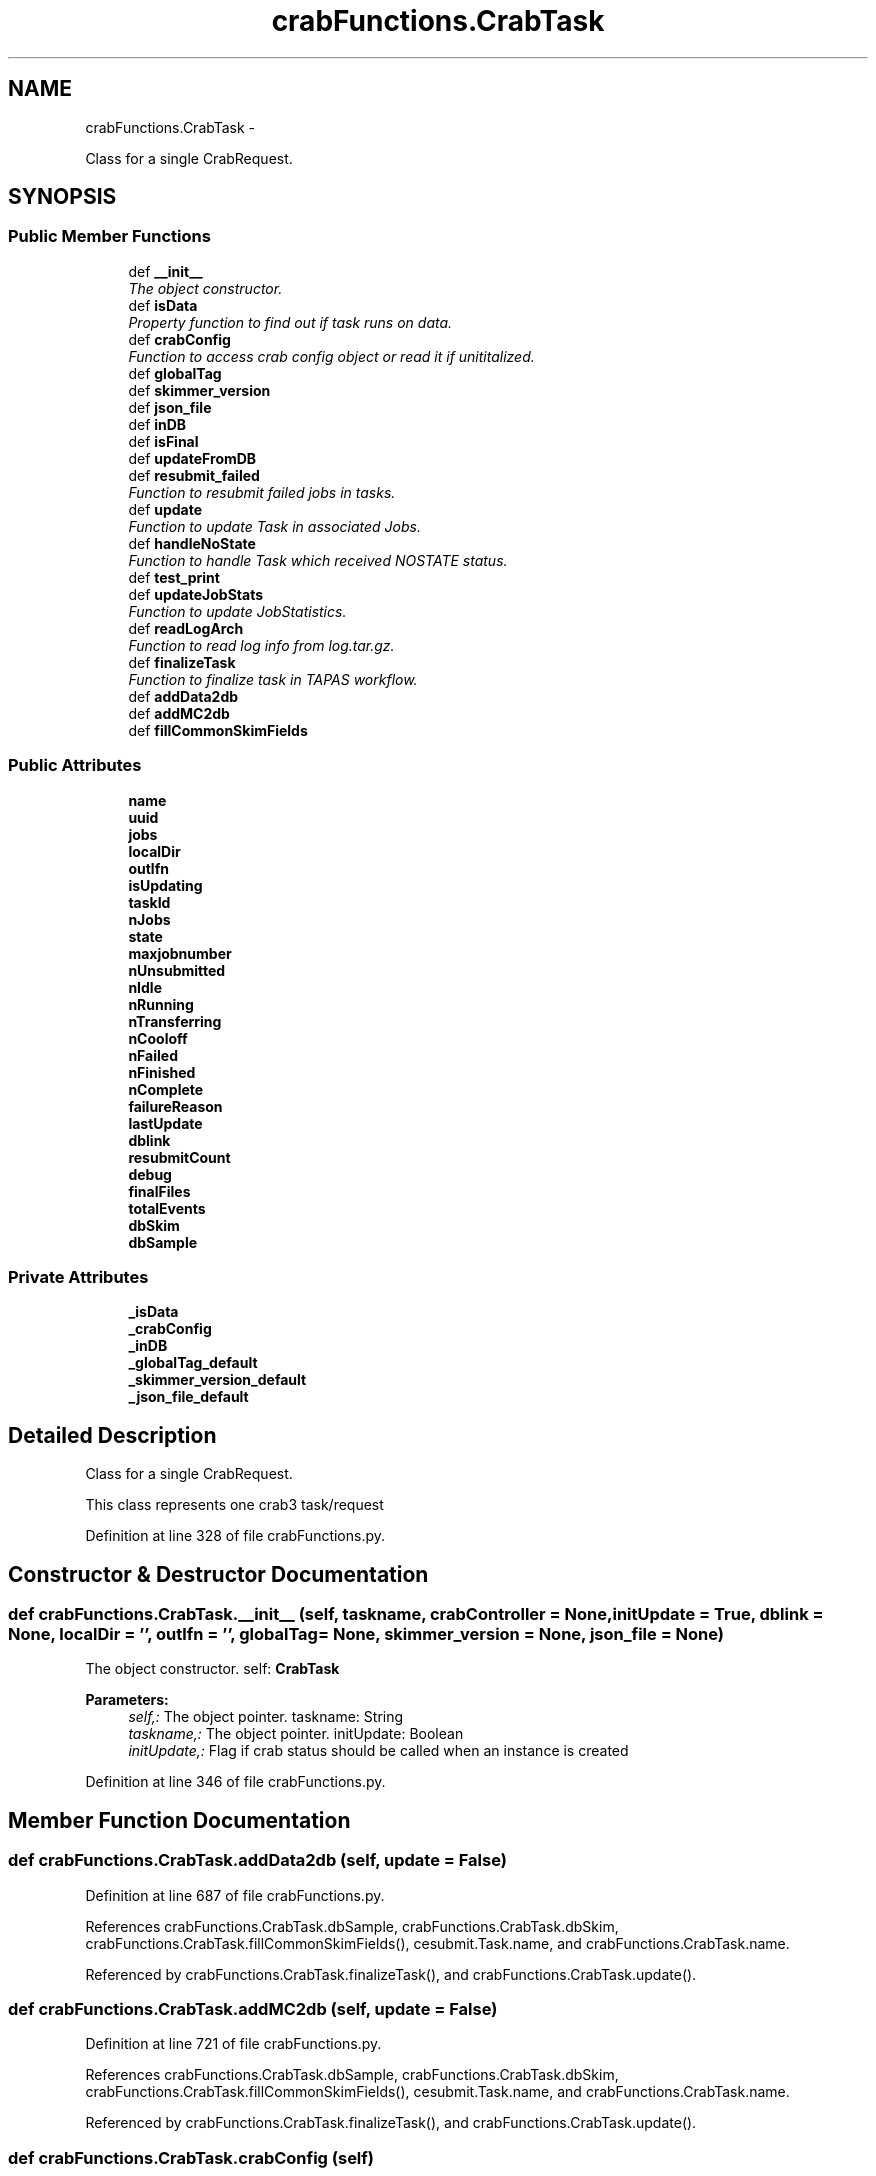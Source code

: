.TH "crabFunctions.CrabTask" 3 "Thu Nov 5 2015" "not_found" \" -*- nroff -*-
.ad l
.nh
.SH NAME
crabFunctions.CrabTask \- 
.PP
Class for a single CrabRequest\&.  

.SH SYNOPSIS
.br
.PP
.SS "Public Member Functions"

.in +1c
.ti -1c
.RI "def \fB__init__\fP"
.br
.RI "\fIThe object constructor\&. \fP"
.ti -1c
.RI "def \fBisData\fP"
.br
.RI "\fIProperty function to find out if task runs on data\&. \fP"
.ti -1c
.RI "def \fBcrabConfig\fP"
.br
.RI "\fIFunction to access crab config object or read it if unititalized\&. \fP"
.ti -1c
.RI "def \fBglobalTag\fP"
.br
.ti -1c
.RI "def \fBskimmer_version\fP"
.br
.ti -1c
.RI "def \fBjson_file\fP"
.br
.ti -1c
.RI "def \fBinDB\fP"
.br
.ti -1c
.RI "def \fBisFinal\fP"
.br
.ti -1c
.RI "def \fBupdateFromDB\fP"
.br
.ti -1c
.RI "def \fBresubmit_failed\fP"
.br
.RI "\fIFunction to resubmit failed jobs in tasks\&. \fP"
.ti -1c
.RI "def \fBupdate\fP"
.br
.RI "\fIFunction to update Task in associated Jobs\&. \fP"
.ti -1c
.RI "def \fBhandleNoState\fP"
.br
.RI "\fIFunction to handle Task which received NOSTATE status\&. \fP"
.ti -1c
.RI "def \fBtest_print\fP"
.br
.ti -1c
.RI "def \fBupdateJobStats\fP"
.br
.RI "\fIFunction to update JobStatistics\&. \fP"
.ti -1c
.RI "def \fBreadLogArch\fP"
.br
.RI "\fIFunction to read log info from log\&.tar\&.gz\&. \fP"
.ti -1c
.RI "def \fBfinalizeTask\fP"
.br
.RI "\fIFunction to finalize task in TAPAS workflow\&. \fP"
.ti -1c
.RI "def \fBaddData2db\fP"
.br
.ti -1c
.RI "def \fBaddMC2db\fP"
.br
.ti -1c
.RI "def \fBfillCommonSkimFields\fP"
.br
.in -1c
.SS "Public Attributes"

.in +1c
.ti -1c
.RI "\fBname\fP"
.br
.ti -1c
.RI "\fBuuid\fP"
.br
.ti -1c
.RI "\fBjobs\fP"
.br
.ti -1c
.RI "\fBlocalDir\fP"
.br
.ti -1c
.RI "\fBoutlfn\fP"
.br
.ti -1c
.RI "\fBisUpdating\fP"
.br
.ti -1c
.RI "\fBtaskId\fP"
.br
.ti -1c
.RI "\fBnJobs\fP"
.br
.ti -1c
.RI "\fBstate\fP"
.br
.ti -1c
.RI "\fBmaxjobnumber\fP"
.br
.ti -1c
.RI "\fBnUnsubmitted\fP"
.br
.ti -1c
.RI "\fBnIdle\fP"
.br
.ti -1c
.RI "\fBnRunning\fP"
.br
.ti -1c
.RI "\fBnTransferring\fP"
.br
.ti -1c
.RI "\fBnCooloff\fP"
.br
.ti -1c
.RI "\fBnFailed\fP"
.br
.ti -1c
.RI "\fBnFinished\fP"
.br
.ti -1c
.RI "\fBnComplete\fP"
.br
.ti -1c
.RI "\fBfailureReason\fP"
.br
.ti -1c
.RI "\fBlastUpdate\fP"
.br
.ti -1c
.RI "\fBdblink\fP"
.br
.ti -1c
.RI "\fBresubmitCount\fP"
.br
.ti -1c
.RI "\fBdebug\fP"
.br
.ti -1c
.RI "\fBfinalFiles\fP"
.br
.ti -1c
.RI "\fBtotalEvents\fP"
.br
.ti -1c
.RI "\fBdbSkim\fP"
.br
.ti -1c
.RI "\fBdbSample\fP"
.br
.in -1c
.SS "Private Attributes"

.in +1c
.ti -1c
.RI "\fB_isData\fP"
.br
.ti -1c
.RI "\fB_crabConfig\fP"
.br
.ti -1c
.RI "\fB_inDB\fP"
.br
.ti -1c
.RI "\fB_globalTag_default\fP"
.br
.ti -1c
.RI "\fB_skimmer_version_default\fP"
.br
.ti -1c
.RI "\fB_json_file_default\fP"
.br
.in -1c
.SH "Detailed Description"
.PP 
Class for a single CrabRequest\&. 

This class represents one crab3 task/request 
.PP
Definition at line 328 of file crabFunctions\&.py\&.
.SH "Constructor & Destructor Documentation"
.PP 
.SS "def crabFunctions\&.CrabTask\&.__init__ (self, taskname, crabController = \fCNone\fP, initUpdate = \fCTrue\fP, dblink = \fCNone\fP, localDir = \fC''\fP, outlfn = \fC''\fP, globalTag = \fCNone\fP, skimmer_version = \fCNone\fP, json_file = \fCNone\fP)"

.PP
The object constructor\&. self: \fBCrabTask\fP 
.PP
\fBParameters:\fP
.RS 4
\fIself,:\fP The object pointer\&.  taskname: String 
.br
\fItaskname,:\fP The object pointer\&.  initUpdate: Boolean 
.br
\fIinitUpdate,:\fP Flag if crab status should be called when an instance is created 
.RE
.PP

.PP
Definition at line 346 of file crabFunctions\&.py\&.
.SH "Member Function Documentation"
.PP 
.SS "def crabFunctions\&.CrabTask\&.addData2db (self, update = \fCFalse\fP)"

.PP
Definition at line 687 of file crabFunctions\&.py\&.
.PP
References crabFunctions\&.CrabTask\&.dbSample, crabFunctions\&.CrabTask\&.dbSkim, crabFunctions\&.CrabTask\&.fillCommonSkimFields(), cesubmit\&.Task\&.name, and crabFunctions\&.CrabTask\&.name\&.
.PP
Referenced by crabFunctions\&.CrabTask\&.finalizeTask(), and crabFunctions\&.CrabTask\&.update()\&.
.SS "def crabFunctions\&.CrabTask\&.addMC2db (self, update = \fCFalse\fP)"

.PP
Definition at line 721 of file crabFunctions\&.py\&.
.PP
References crabFunctions\&.CrabTask\&.dbSample, crabFunctions\&.CrabTask\&.dbSkim, crabFunctions\&.CrabTask\&.fillCommonSkimFields(), cesubmit\&.Task\&.name, and crabFunctions\&.CrabTask\&.name\&.
.PP
Referenced by crabFunctions\&.CrabTask\&.finalizeTask(), and crabFunctions\&.CrabTask\&.update()\&.
.SS "def crabFunctions\&.CrabTask\&.crabConfig (self)"

.PP
Function to access crab config object or read it if unititalized\&. 
.PP
\fBParameters:\fP
.RS 4
\fIself,:\fP \fBCrabTask\fP The object pointer\&. 
.RE
.PP

.PP
Definition at line 412 of file crabFunctions\&.py\&.
.PP
References crabFunctions\&.CrabTask\&._crabConfig, cesubmit\&.Task\&.name, and crabFunctions\&.CrabTask\&.name\&.
.PP
Referenced by crabFunctions\&.CrabTask\&.update()\&.
.SS "def crabFunctions\&.CrabTask\&.fillCommonSkimFields (self)"

.PP
Definition at line 773 of file crabFunctions\&.py\&.
.PP
References crabFunctions\&.CrabTask\&.finalFiles, and crabFunctions\&.CrabTask\&.totalEvents\&.
.PP
Referenced by crabFunctions\&.CrabTask\&.addData2db(), and crabFunctions\&.CrabTask\&.addMC2db()\&.
.SS "def crabFunctions\&.CrabTask\&.finalizeTask (self, update = \fCFalse\fP, debug = \fCFalse\fP)"

.PP
Function to finalize task in TAPAS workflow\&. Get config files and submit samples 
.PP
Definition at line 643 of file crabFunctions\&.py\&.
.PP
References crabFunctions\&.CrabTask\&.addData2db(), crabFunctions\&.CrabTask\&.addMC2db(), crabFunctions\&.CrabTask\&.finalFiles, gridFunctions\&.getdcachelist(), crabFunctions\&.CrabTask\&.isData(), cesubmit\&.Task\&.name, crabFunctions\&.CrabTask\&.name, crabFunctions\&.CrabTask\&.readLogArch(), HistClass\&.split(), crabFunctions\&.CrabTask\&.state, and crabFunctions\&.CrabTask\&.totalEvents\&.
.SS "def crabFunctions\&.CrabTask\&.globalTag (self)"

.PP
Definition at line 419 of file crabFunctions\&.py\&.
.PP
References crabFunctions\&.CrabTask\&._globalTag_default\&.
.PP
Referenced by crabFunctions\&.CrabTask\&.update()\&.
.SS "def crabFunctions\&.CrabTask\&.handleNoState (self)"

.PP
Function to handle Task which received NOSTATE status\&. 
.PP
\fBParameters:\fP
.RS 4
\fIself,:\fP \fBCrabTask\fP The object pointer\&. 
.RE
.PP

.PP
Definition at line 564 of file crabFunctions\&.py\&.
.PP
References cesubmit\&.Task\&.name, crabFunctions\&.CrabTask\&.name, crabFunctions\&.CrabTask\&.resubmitCount, and crabFunctions\&.CrabTask\&.state\&.
.SS "def crabFunctions\&.CrabTask\&.inDB (self)"

.PP
Definition at line 457 of file crabFunctions\&.py\&.
.PP
References crabFunctions\&.CrabTask\&._inDB, crabFunctions\&.CrabTask\&.state, and crabFunctions\&.CrabTask\&.updateFromDB()\&.
.PP
Referenced by crabFunctions\&.CrabTask\&.isFinal(), and crabFunctions\&.CrabTask\&.update()\&.
.SS "def crabFunctions\&.CrabTask\&.isData (self)"

.PP
Property function to find out if task runs on data\&. 
.PP
\fBParameters:\fP
.RS 4
\fIself,:\fP \fBCrabTask\fP The object pointer\&. 
.RE
.PP

.PP
Definition at line 395 of file crabFunctions\&.py\&.
.PP
References crabFunctions\&.CrabTask\&._isData\&.
.PP
Referenced by crabFunctions\&.CrabTask\&.finalizeTask(), crabFunctions\&.CrabTask\&.json_file(), and crabFunctions\&.CrabTask\&.update()\&.
.SS "def crabFunctions\&.CrabTask\&.isFinal (self)"

.PP
Definition at line 471 of file crabFunctions\&.py\&.
.PP
References crabFunctions\&.CrabTask\&.dbSkim, crabFunctions\&.CrabTask\&.inDB(), and crabFunctions\&.CrabTask\&.state\&.
.PP
Referenced by crabFunctions\&.CrabTask\&.update()\&.
.SS "def crabFunctions\&.CrabTask\&.json_file (self)"

.PP
Definition at line 444 of file crabFunctions\&.py\&.
.PP
References crabFunctions\&.CrabTask\&._json_file_default, and crabFunctions\&.CrabTask\&.isData()\&.
.PP
Referenced by crabFunctions\&.CrabTask\&.update()\&.
.SS "def crabFunctions\&.CrabTask\&.readLogArch (self, logArchName)"

.PP
Function to read log info from log\&.tar\&.gz\&. 
.PP
\fBParameters:\fP
.RS 4
\fIself,:\fP The object pointer\&. 
.br
\fIlogArchName,:\fP path to the compressed log file 
.RE
.PP
\fBReturns:\fP
.RS 4
a dictionary with parsed info 
.RE
.PP

.PP
Definition at line 621 of file crabFunctions\&.py\&.
.PP
References HistClass\&.split()\&.
.PP
Referenced by crabFunctions\&.CrabTask\&.finalizeTask()\&.
.SS "def crabFunctions\&.CrabTask\&.resubmit_failed (self)"

.PP
Function to resubmit failed jobs in tasks\&. 
.PP
\fBParameters:\fP
.RS 4
\fIself,:\fP \fBCrabTask\fP The object pointer\&. 
.RE
.PP

.PP
Definition at line 507 of file crabFunctions\&.py\&.
.PP
References cesubmit\&.Task\&.jobs, crabFunctions\&.CrabTask\&.jobs, crabFunctions\&.CrabTask\&.lastUpdate, cesubmit\&.Task\&.name, and crabFunctions\&.CrabTask\&.name\&.
.SS "def crabFunctions\&.CrabTask\&.skimmer_version (self)"

.PP
Definition at line 431 of file crabFunctions\&.py\&.
.PP
References crabFunctions\&.CrabTask\&._skimmer_version_default\&.
.PP
Referenced by crabFunctions\&.CrabTask\&.update()\&.
.SS "def crabFunctions\&.CrabTask\&.test_print (self)"

.PP
Definition at line 580 of file crabFunctions\&.py\&.
.PP
References crabFunctions\&.CrabTask\&.uuid\&.
.SS "def crabFunctions\&.CrabTask\&.update (self, updateDB = \fCFalse\fP)"

.PP
Function to update Task in associated Jobs\&. 
.PP
\fBParameters:\fP
.RS 4
\fIself,:\fP \fBCrabTask\fP The object pointer\&. 
.RE
.PP

.PP
Definition at line 520 of file crabFunctions\&.py\&.
.PP
References crabFunctions\&.CrabTask\&.addData2db(), crabFunctions\&.CrabTask\&.addMC2db(), crabFunctions\&.CrabTask\&.crabConfig(), crabFunctions\&.CrabTask\&.failureReason, crabFunctions\&.CrabTask\&.globalTag(), crabFunctions\&.CrabTask\&.inDB(), crabFunctions\&.CrabTask\&.isData(), crabFunctions\&.CrabTask\&.isFinal(), crabFunctions\&.CrabTask\&.isUpdating, cesubmit\&.Task\&.jobs, crabFunctions\&.CrabTask\&.jobs, crabFunctions\&.CrabTask\&.json_file(), crabFunctions\&.CrabTask\&.lastUpdate, cesubmit\&.Task\&.name, crabFunctions\&.CrabTask\&.name, crabFunctions\&.CrabTask\&.nFinished, crabFunctions\&.CrabTask\&.nJobs, crabFunctions\&.CrabTask\&.resubmitCount, crabFunctions\&.CrabTask\&.skimmer_version(), crabFunctions\&.CrabTask\&.state, and crabFunctions\&.CrabTask\&.updateJobStats()\&.
.SS "def crabFunctions\&.CrabTask\&.updateFromDB (self)"

.PP
Definition at line 477 of file crabFunctions\&.py\&.
.PP
Referenced by crabFunctions\&.CrabTask\&.inDB()\&.
.SS "def crabFunctions\&.CrabTask\&.updateJobStats (self, dCacheFileList = \fCNone\fP)"

.PP
Function to update JobStatistics\&. 
.PP
\fBParameters:\fP
.RS 4
\fIself,:\fP The object pointer\&. 
.br
\fIdCacheFilelist,:\fP A list of files on the dCache 
.RE
.PP

.PP
Definition at line 586 of file crabFunctions\&.py\&.
.PP
References cesubmit\&.Task\&.jobs, crabFunctions\&.CrabTask\&.jobs, cesubmit\&.Task\&.name, crabFunctions\&.CrabTask\&.name, and crabFunctions\&.CrabTask\&.nComplete\&.
.PP
Referenced by crabFunctions\&.CrabTask\&.update()\&.
.SH "Member Data Documentation"
.PP 
.SS "crabFunctions\&.CrabTask\&._crabConfig\fC [private]\fP"

.PP
Definition at line 379 of file crabFunctions\&.py\&.
.PP
Referenced by crabFunctions\&.CrabTask\&.crabConfig()\&.
.SS "crabFunctions\&.CrabTask\&._globalTag_default\fC [private]\fP"

.PP
Definition at line 382 of file crabFunctions\&.py\&.
.PP
Referenced by crabFunctions\&.CrabTask\&.globalTag()\&.
.SS "crabFunctions\&.CrabTask\&._inDB\fC [private]\fP"

.PP
Definition at line 380 of file crabFunctions\&.py\&.
.PP
Referenced by crabFunctions\&.CrabTask\&.inDB()\&.
.SS "crabFunctions\&.CrabTask\&._isData\fC [private]\fP"

.PP
Definition at line 370 of file crabFunctions\&.py\&.
.PP
Referenced by crabFunctions\&.CrabTask\&.isData()\&.
.SS "crabFunctions\&.CrabTask\&._json_file_default\fC [private]\fP"

.PP
Definition at line 384 of file crabFunctions\&.py\&.
.PP
Referenced by crabFunctions\&.CrabTask\&.json_file()\&.
.SS "crabFunctions\&.CrabTask\&._skimmer_version_default\fC [private]\fP"

.PP
Definition at line 383 of file crabFunctions\&.py\&.
.PP
Referenced by crabFunctions\&.CrabTask\&.skimmer_version()\&.
.SS "crabFunctions\&.CrabTask\&.dblink"

.PP
Definition at line 371 of file crabFunctions\&.py\&.
.SS "crabFunctions\&.CrabTask\&.dbSample"

.PP
Definition at line 496 of file crabFunctions\&.py\&.
.PP
Referenced by crabFunctions\&.CrabTask\&.addData2db(), and crabFunctions\&.CrabTask\&.addMC2db()\&.
.SS "crabFunctions\&.CrabTask\&.dbSkim"

.PP
Definition at line 495 of file crabFunctions\&.py\&.
.PP
Referenced by crabFunctions\&.CrabTask\&.addData2db(), crabFunctions\&.CrabTask\&.addMC2db(), and crabFunctions\&.CrabTask\&.isFinal()\&.
.SS "crabFunctions\&.CrabTask\&.debug"

.PP
Definition at line 374 of file crabFunctions\&.py\&.
.SS "crabFunctions\&.CrabTask\&.failureReason"

.PP
Definition at line 367 of file crabFunctions\&.py\&.
.PP
Referenced by crabFunctions\&.CrabTask\&.update()\&.
.SS "crabFunctions\&.CrabTask\&.finalFiles"

.PP
Definition at line 376 of file crabFunctions\&.py\&.
.PP
Referenced by crabFunctions\&.CrabTask\&.fillCommonSkimFields(), and crabFunctions\&.CrabTask\&.finalizeTask()\&.
.SS "crabFunctions\&.CrabTask\&.isUpdating"

.PP
Definition at line 353 of file crabFunctions\&.py\&.
.PP
Referenced by crabFunctions\&.CrabTask\&.update()\&.
.SS "crabFunctions\&.CrabTask\&.jobs"

.PP
Definition at line 350 of file crabFunctions\&.py\&.
.PP
Referenced by crabFunctions\&.CrabTask\&.resubmit_failed(), crabFunctions\&.CrabTask\&.update(), and crabFunctions\&.CrabTask\&.updateJobStats()\&.
.SS "crabFunctions\&.CrabTask\&.lastUpdate"

.PP
Definition at line 368 of file crabFunctions\&.py\&.
.PP
Referenced by crabFunctions\&.CrabTask\&.resubmit_failed(), and crabFunctions\&.CrabTask\&.update()\&.
.SS "crabFunctions\&.CrabTask\&.localDir"

.PP
Definition at line 351 of file crabFunctions\&.py\&.
.SS "crabFunctions\&.CrabTask\&.maxjobnumber"

.PP
Definition at line 358 of file crabFunctions\&.py\&.
.SS "crabFunctions\&.CrabTask\&.name"

.PP
Definition at line 347 of file crabFunctions\&.py\&.
.PP
Referenced by crabFunctions\&.CrabTask\&.addData2db(), crabFunctions\&.CrabTask\&.addMC2db(), crabFunctions\&.CrabTask\&.crabConfig(), crabFunctions\&.CrabTask\&.finalizeTask(), crabFunctions\&.CrabTask\&.handleNoState(), parseSampleList\&.mc_sample\&.parse_name(), crabFunctions\&.CrabTask\&.resubmit_failed(), crabFunctions\&.CrabTask\&.update(), and crabFunctions\&.CrabTask\&.updateJobStats()\&.
.SS "crabFunctions\&.CrabTask\&.nComplete"

.PP
Definition at line 366 of file crabFunctions\&.py\&.
.PP
Referenced by crabFunctions\&.CrabTask\&.updateJobStats()\&.
.SS "crabFunctions\&.CrabTask\&.nCooloff"

.PP
Definition at line 363 of file crabFunctions\&.py\&.
.SS "crabFunctions\&.CrabTask\&.nFailed"

.PP
Definition at line 364 of file crabFunctions\&.py\&.
.SS "crabFunctions\&.CrabTask\&.nFinished"

.PP
Definition at line 365 of file crabFunctions\&.py\&.
.PP
Referenced by crabFunctions\&.CrabTask\&.update()\&.
.SS "crabFunctions\&.CrabTask\&.nIdle"

.PP
Definition at line 360 of file crabFunctions\&.py\&.
.SS "crabFunctions\&.CrabTask\&.nJobs"

.PP
Definition at line 356 of file crabFunctions\&.py\&.
.PP
Referenced by crabFunctions\&.CrabTask\&.update()\&.
.SS "crabFunctions\&.CrabTask\&.nRunning"

.PP
Definition at line 361 of file crabFunctions\&.py\&.
.SS "crabFunctions\&.CrabTask\&.nTransferring"

.PP
Definition at line 362 of file crabFunctions\&.py\&.
.SS "crabFunctions\&.CrabTask\&.nUnsubmitted"

.PP
Definition at line 359 of file crabFunctions\&.py\&.
.SS "crabFunctions\&.CrabTask\&.outlfn"

.PP
Definition at line 352 of file crabFunctions\&.py\&.
.SS "crabFunctions\&.CrabTask\&.resubmitCount"

.PP
Definition at line 372 of file crabFunctions\&.py\&.
.PP
Referenced by crabFunctions\&.CrabTask\&.handleNoState(), and crabFunctions\&.CrabTask\&.update()\&.
.SS "crabFunctions\&.CrabTask\&.state"

.PP
Definition at line 357 of file crabFunctions\&.py\&.
.PP
Referenced by crabFunctions\&.CrabTask\&.finalizeTask(), crabFunctions\&.CrabTask\&.handleNoState(), crabFunctions\&.CrabTask\&.inDB(), crabFunctions\&.CrabTask\&.isFinal(), and crabFunctions\&.CrabTask\&.update()\&.
.SS "crabFunctions\&.CrabTask\&.taskId"

.PP
Definition at line 354 of file crabFunctions\&.py\&.
.SS "crabFunctions\&.CrabTask\&.totalEvents"

.PP
Definition at line 377 of file crabFunctions\&.py\&.
.PP
Referenced by crabFunctions\&.CrabTask\&.fillCommonSkimFields(), and crabFunctions\&.CrabTask\&.finalizeTask()\&.
.SS "crabFunctions\&.CrabTask\&.uuid"

.PP
Definition at line 348 of file crabFunctions\&.py\&.
.PP
Referenced by crabFunctions\&.CrabTask\&.test_print()\&.

.SH "Author"
.PP 
Generated automatically by Doxygen for not_found from the source code\&.
